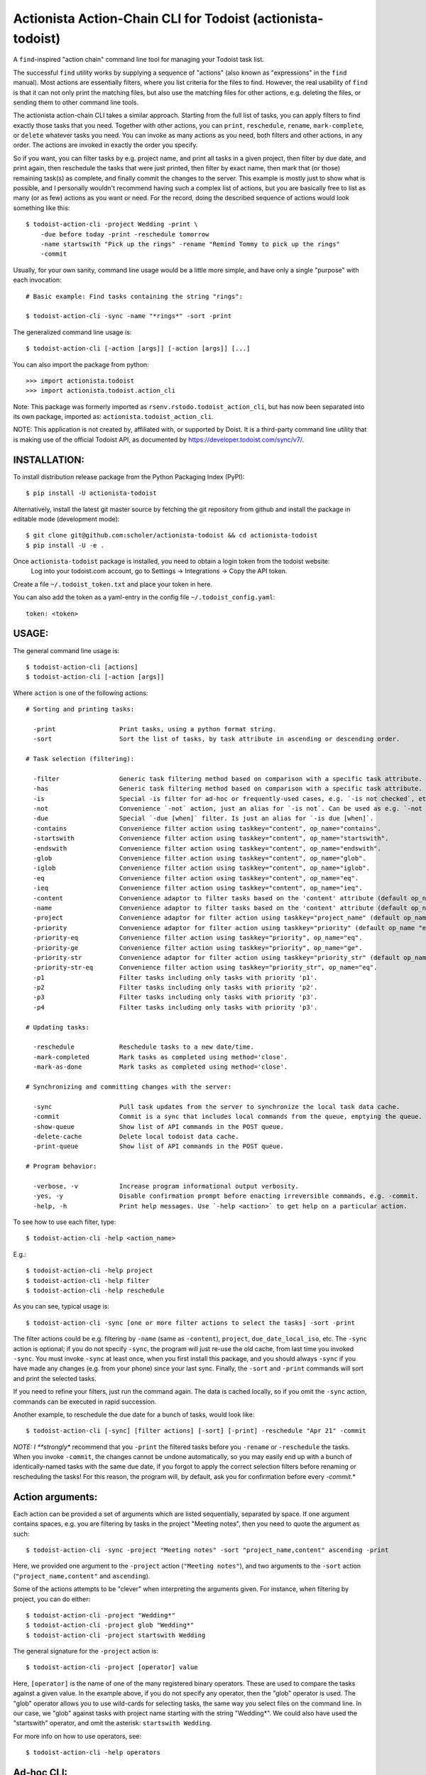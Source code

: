 

Actionista Action-Chain CLI for Todoist (actionista-todoist)
============================================================

A ``find``-inspired "action chain" command line tool for managing your Todoist task list.

The successful ``find`` utility works by supplying a sequence of "actions"
(also known as "expressions" in the ``find`` manual).
Most actions are essentially filters, where you list criteria for the files to find.
However, the real usability of ``find`` is that it can not only print the matching files,
but also use the matching files for other actions, e.g. deleting the files,
or sending them to other command line tools.

The actionista action-chain CLI takes a similar approach.
Starting from the full list of tasks, you can apply filters to find exactly those tasks that you need.
Together with other actions, you can ``print``, ``reschedule``, ``rename``, ``mark-complete``, or ``delete``
whatever tasks you need.
You can invoke as many actions as you need, both filters and other actions, in any order.
The actions are invoked in exactly the order you specify.


So if you want, you can filter tasks by e.g. project name, and print all tasks in a given project,
then filter by due date, and print again, then reschedule the tasks that were just printed,
then filter by exact name, then mark that (or those) remaining task(s) as complete,
and finally commit the changes to the server.
This example is mostly just to show what is possible,
and I personally wouldn't recommend having such a complex list of actions,
but you are basically free to list as many (or as few) actions as you want or need.
For the record, doing the described sequence of actions would look something like this::

    $ todoist-action-cli -project Wedding -print \
        -due before today -print -reschedule tomorrow
        -name startswith "Pick up the rings" -rename "Remind Tommy to pick up the rings"
        -commit


Usually, for your own sanity, command line usage would be a little more simple, and have only a single "purpose"
with each invocation::

    # Basic example: Find tasks containing the string "rings":

    $ todoist-action-cli -sync -name "*rings*" -sort -print



The generalized command line usage is::

    $ todoist-action-cli [-action [args]] [-action [args]] [...]


You can also import the package from python::

    >>> import actionista.todoist
    >>> import actionista.todoist.action_cli

Note: This package was formerly imported as ``rsenv.rstodo.todoist_action_cli``,
but has now been separated into its own package, imported as: ``actionista.todoist_action_cli``.


NOTE: This application is not created by, affiliated with, or supported by Doist.
It is a third-party command line utility that is making use of the official Todoist API,
as documented by https://developer.todoist.com/sync/v7/.



INSTALLATION:
-------------

To install distribution release package from the Python Packaging Index (PyPI)::

    $ pip install -U actionista-todoist


Alternatively, install the latest git master source by fetching the git repository from github
and install the package in editable mode (development mode)::

    $ git clone git@github.com:scholer/actionista-todoist && cd actionista-todoist
    $ pip install -U -e .



Once ``actionista-todoist`` package is installed, you need to obtain a login token from the todoist website:
    Log into your todoist.com account, go to Settings → Integrations → Copy the API token.

Create a file ``~/.todoist_token.txt`` and place your token in here.


You can also add the token as a yaml-entry in the config file ``~/.todoist_config.yaml``::

    token: <token>




USAGE:
------

The general command line usage is::

    $ todoist-action-cli [actions]
    $ todoist-action-cli [-action [args]]

Where ``action`` is one of the following actions::

    # Sorting and printing tasks:

      -print                 Print tasks, using a python format string.
      -sort                  Sort the list of tasks, by task attribute in ascending or descending order.

    # Task selection (filtering):

      -filter                Generic task filtering method based on comparison with a specific task attribute.
      -has                   Generic task filtering method based on comparison with a specific task attribute.
      -is                    Special -is filter for ad-hoc or frequently-used cases, e.g. `-is not checked`, etc.
      -not                   Convenience `-not` action, just an alias for `-is not`. Can be used as e.g. `-not recurring`.
      -due                   Special `-due [when]` filter. Is just an alias for `-is due [when]`.
      -contains              Convenience filter action using taskkey="content", op_name="contains".
      -startswith            Convenience filter action using taskkey="content", op_name="startswith".
      -endswith              Convenience filter action using taskkey="content", op_name="endswith".
      -glob                  Convenience filter action using taskkey="content", op_name="glob".
      -iglob                 Convenience filter action using taskkey="content", op_name="iglob".
      -eq                    Convenience filter action using taskkey="content", op_name="eq".
      -ieq                   Convenience filter action using taskkey="content", op_name="ieq".
      -content               Convenience adaptor to filter tasks based on the 'content' attribute (default op_name 'iglob').
      -name                  Convenience adaptor to filter tasks based on the 'content' attribute (default op_name 'iglob').
      -project               Convenience adaptor for filter action using taskkey="project_name" (default op_name "iglob").
      -priority              Convenience adaptor for filter action using taskkey="priority" (default op_name "eq").
      -priority-eq           Convenience filter action using taskkey="priority", op_name="eq".
      -priority-ge           Convenience filter action using taskkey="priority", op_name="ge".
      -priority-str          Convenience adaptor for filter action using taskkey="priority_str" (default op_name "eq").
      -priority-str-eq       Convenience filter action using taskkey="priority_str", op_name="eq".
      -p1                    Filter tasks including only tasks with priority 'p1'.
      -p2                    Filter tasks including only tasks with priority 'p2'.
      -p3                    Filter tasks including only tasks with priority 'p3'.
      -p4                    Filter tasks including only tasks with priority 'p3'.

    # Updating tasks:

      -reschedule            Reschedule tasks to a new date/time.
      -mark-completed        Mark tasks as completed using method='close'.
      -mark-as-done          Mark tasks as completed using method='close'.

    # Synchronizing and committing changes with the server:

      -sync                  Pull task updates from the server to synchronize the local task data cache.
      -commit                Commit is a sync that includes local commands from the queue, emptying the queue. Raises SyncError.
      -show-queue            Show list of API commands in the POST queue.
      -delete-cache          Delete local todoist data cache.
      -print-queue           Show list of API commands in the POST queue.

    # Program behavior:

      -verbose, -v           Increase program informational output verbosity.
      -yes, -y               Disable confirmation prompt before enacting irreversible commands, e.g. -commit.
      -help, -h              Print help messages. Use `-help <action>` to get help on a particular action.

To see how to use each filter, type::

    $ todoist-action-cli -help <action_name>

E.g.::

    $ todoist-action-cli -help project
    $ todoist-action-cli -help filter
    $ todoist-action-cli -help reschedule



As you can see, typical usage is::

    $ todoist-action-cli -sync [one or more filter actions to select the tasks] -sort -print

The filter actions could be e.g. filtering by ``-name`` (same as ``-content``),
``project``, ``due_date_local_iso``, etc.
The ``-sync`` action is optional; if you do not specify ``-sync``, the program will just re-use the old cache,
from last time you invoked ``-sync``. You must invoke ``-sync`` at least once, when you first install this package,
and you should always ``-sync`` if you have made any changes (e.g. from your phone) since your last sync.
Finally, the ``-sort`` and ``-print`` commands will sort and print the selected tasks.

If you need to refine your filters, just run the command again. The data is cached locally,
so if you omit the ``-sync`` action, commands can be executed in rapid succession.


Another example, to reschedule the due date for a bunch of tasks, would look like::

    $ todoist-action-cli [-sync] [filter actions] [-sort] [-print] -reschedule "Apr 21" -commit


*NOTE: I **strongly** recommend that you ``-print`` the filtered tasks before you
``-rename`` or ``-reschedule`` the tasks. When you invoke ``-commit``, the changes cannot be undone automatically,
so you may easily end up with a bunch of identically-named tasks with the same due date, if you forgot to
apply the correct selection filters before renaming or rescheduling the tasks!
For this reason, the program will, by default, ask you for confirmation before every `-commit`.*


Action arguments:
-----------------


Each action can be provided a set of arguments which are listed sequentially, separated by space.
If one argument contains spaces, e.g. you are filtering by tasks in the project "Meeting notes",
then you need to quote the argument as such::

    $ todoist-action-cli -sync -project "Meeting notes" -sort "project_name,content" ascending -print

Here, we provided one argument to the ``-project`` action (``"Meeting notes"``),
and two arguments to the ``-sort`` action (``"project_name,content"`` and ``ascending``).

Some of the actions attempts to be "clever" when interpreting the arguments given.
For instance, when filtering by project, you can do either::

    $ todoist-action-cli -project "Wedding*"
    $ todoist-action-cli -project glob "Wedding*"
    $ todoist-action-cli -project startswith Wedding

The general signature for the ``-project`` action is::

    $ todoist-action-cli -project [operator] value

Here, ``[operator]`` is the name of one of the many registered binary operators.
These are used to compare the tasks against a given value.
In the example above, if you do not specify any operator, then the "glob" operator is used.
The "glob" operator allows you to use wild-cards for selecting tasks, the same way you select files on the command line.
In our case, we "glob" against tasks with project name starting with the string "Wedding*".
We could also have used the "startswith" operator, and omit the asterisk:  ``startswith Wedding``.

For more info on how to use operators, see::

    $ todoist-action-cli -help operators





Ad-hoc CLI:
------------

Installing this project (``actionista-todoist``) with ``pip`` will also give you some
"ad-hoc" command line interface entry points::

    $ todoist <command> <args>
    $ todoist print-query <query> [<print-fmt>]
    $ todoist print-completed-today [<print-fmt>]
    $ todoist print-today-or-overdue-items [<print-fmt>]

    # And a couple of endpoints with convenient defaults, e.g.:

    $ todoist_today_or_overdue




Note: Other python-based Todoist projects
------------------------------------------

**Other Todoist CLI packages that I know about:**

* [todoist-cli](https://pypi.org/project/todoist-cli/0.0.1/) -
    A command line interface for batch creating Todoist tasks from a file.
    Makes manual requests against the web API url (rather than using the official todoist-python package).
    No updates since January 2016.
* [todoicli](https://pypi.org/project/todoicli/) - A rather new project (as of April 2018).
    Focuses on pre-defined queries for listing tasks, e.g. "today and overdue", "next 7 days", etc.
    Lots of other functionality, pretty extensive code base.
    Uses the official ``todoist-python`` package.
* {pydoist}(https://pypi.org/project/Pydoist/) - A basic CLI to add Todoist tasks from the command line.

**Other general python Todoist packages:**

* python-todoist - The official python 'Todoist' package from Doist (the company behind Todoist).
    Is currently using the version 7.0 "Sync" API.
* [pytodoist](https://pypi.org/project/pytodoist/) - An alternative Todoist API package.
    Also uses the v7 Sync API.
    A rather different approach to API wrapping, perhaps more object oriented.
    Focused on modelling individual Users/Projects/Tasks/Notes,
    where the official todoist-python package has *managers* as the central unit
    (ItemsManager, ProjectsManager, NotesManager).




